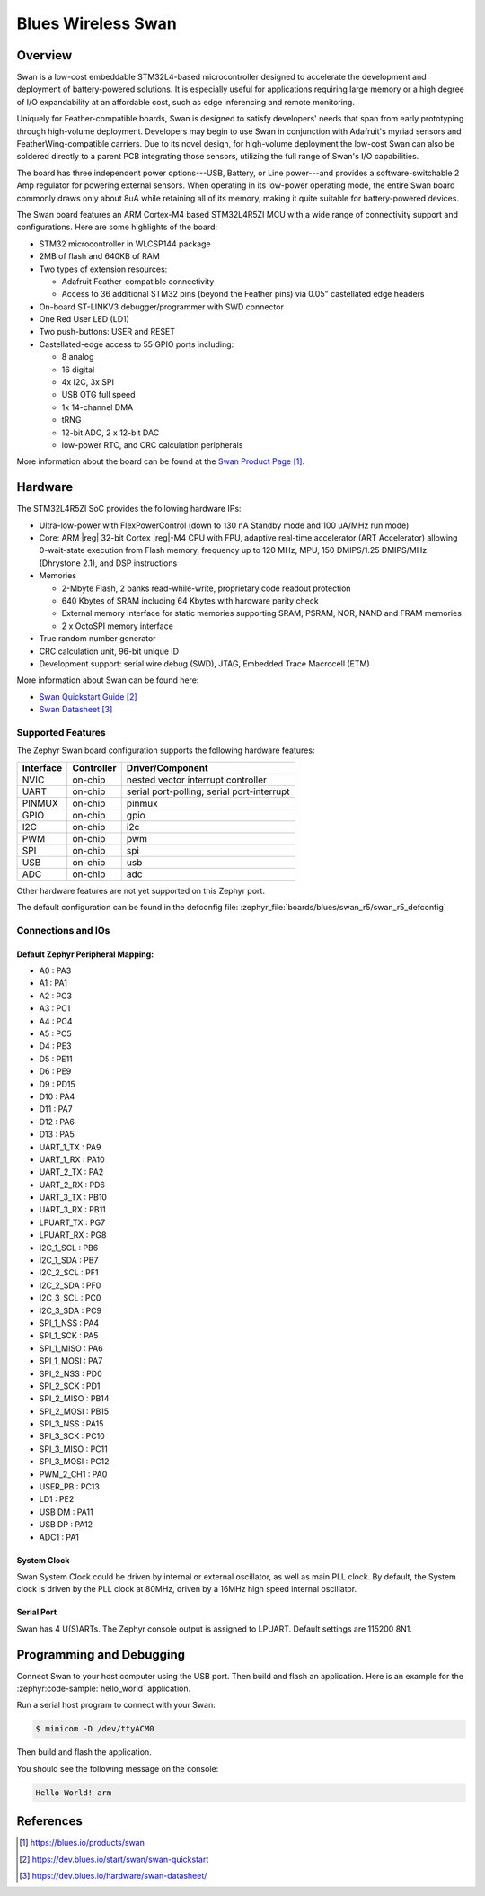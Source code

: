 .. _swan_r5_board:

Blues Wireless Swan
###################

Overview
********

Swan is a low-cost embeddable STM32L4-based microcontroller designed to
accelerate the development and deployment of battery-powered solutions.
It is especially useful for applications requiring large memory or a high
degree of I/O expandability at an affordable cost, such as edge inferencing
and remote monitoring.

Uniquely for Feather-compatible boards, Swan is designed to satisfy
developers' needs that span from early prototyping through high-volume
deployment. Developers may begin to use Swan in conjunction with
Adafruit's myriad sensors and FeatherWing-compatible carriers.
Due to its novel design, for high-volume deployment the low-cost Swan
can also be soldered directly to a parent PCB integrating those sensors,
utilizing the full range of Swan's I/O capabilities.

The board has three independent power options---USB, Battery, or Line
power---and provides a software-switchable 2 Amp regulator for powering external
sensors. When operating in its low-power operating mode, the entire Swan
board commonly draws only about 8uA while retaining all of its memory,
making it quite suitable for battery-powered devices.

The Swan board features an ARM Cortex-M4 based STM32L4R5ZI MCU
with a wide range of connectivity support and configurations. Here are
some highlights of the board:

- STM32 microcontroller in WLCSP144 package
- 2MB of flash and 640KB of RAM
- Two types of extension resources:

  - Adafruit Feather-compatible connectivity
  - Access to 36 additional STM32 pins (beyond the Feather pins) via 0.05" castellated edge headers

- On-board ST-LINKV3 debugger/programmer with SWD connector

- One Red User LED (LD1)
- Two push-buttons: USER and RESET

- Castellated-edge access to 55 GPIO ports including:

  - 8 analog
  - 16 digital
  - 4x I2C, 3x SPI
  - USB OTG full speed
  - 1x 14-channel DMA
  - tRNG
  - 12-bit ADC, 2 x 12-bit DAC
  - low-power RTC, and CRC calculation peripherals

.. image:: img/swan.jpg
     :align: center
     :alt: Blues Wireless Swan

More information about the board can be found at the `Swan Product Page`_.

Hardware
********

The STM32L4R5ZI SoC provides the following hardware IPs:

- Ultra-low-power with FlexPowerControl (down to 130 nA Standby mode
  and 100 uA/MHz run mode)
- Core: ARM |reg| 32-bit Cortex |reg|-M4 CPU with FPU, adaptive
  real-time accelerator (ART Accelerator) allowing 0-wait-state
  execution from Flash memory, frequency up to 120 MHz, MPU, 150
  DMIPS/1.25 DMIPS/MHz (Dhrystone 2.1), and DSP instructions

- Memories

  - 2-Mbyte Flash, 2 banks read-while-write, proprietary code readout protection
  - 640 Kbytes of SRAM including 64 Kbytes with hardware parity check
  - External memory interface for static memories supporting SRAM,
    PSRAM, NOR, NAND and FRAM memories
  - 2 x OctoSPI memory interface

- True random number generator
- CRC calculation unit, 96-bit unique ID
- Development support: serial wire debug (SWD), JTAG, Embedded Trace
  Macrocell (ETM)

More information about Swan can be found here:

- `Swan Quickstart Guide`_
- `Swan Datasheet`_

Supported Features
==================

The Zephyr Swan board configuration supports the following
hardware features:

+-----------+------------+-------------------------------------+
| Interface | Controller | Driver/Component                    |
+===========+============+=====================================+
| NVIC      | on-chip    | nested vector interrupt controller  |
+-----------+------------+-------------------------------------+
| UART      | on-chip    | serial port-polling;                |
|           |            | serial port-interrupt               |
+-----------+------------+-------------------------------------+
| PINMUX    | on-chip    | pinmux                              |
+-----------+------------+-------------------------------------+
| GPIO      | on-chip    | gpio                                |
+-----------+------------+-------------------------------------+
| I2C       | on-chip    | i2c                                 |
+-----------+------------+-------------------------------------+
| PWM       | on-chip    | pwm                                 |
+-----------+------------+-------------------------------------+
| SPI       | on-chip    | spi                                 |
+-----------+------------+-------------------------------------+
| USB       | on-chip    | usb                                 |
+-----------+------------+-------------------------------------+
| ADC       | on-chip    | adc                                 |
+-----------+------------+-------------------------------------+

Other hardware features are not yet supported on this Zephyr port.

The default configuration can be found in the defconfig file:
:zephyr_file:`boards/blues/swan_r5/swan_r5_defconfig`


Connections and IOs
===================

Default Zephyr Peripheral Mapping:
----------------------------------

.. rst-class:: rst-columns

- A0 : PA3
- A1 : PA1
- A2 : PC3
- A3 : PC1
- A4 : PC4
- A5 : PC5
- D4 : PE3
- D5 : PE11
- D6 : PE9
- D9 : PD15
- D10 : PA4
- D11 : PA7
- D12 : PA6
- D13 : PA5
- UART_1_TX : PA9
- UART_1_RX : PA10
- UART_2_TX : PA2
- UART_2_RX : PD6
- UART_3_TX : PB10
- UART_3_RX : PB11
- LPUART_TX : PG7
- LPUART_RX : PG8
- I2C_1_SCL : PB6
- I2C_1_SDA : PB7
- I2C_2_SCL : PF1
- I2C_2_SDA : PF0
- I2C_3_SCL : PC0
- I2C_3_SDA : PC9
- SPI_1_NSS : PA4
- SPI_1_SCK : PA5
- SPI_1_MISO : PA6
- SPI_1_MOSI : PA7
- SPI_2_NSS : PD0
- SPI_2_SCK : PD1
- SPI_2_MISO : PB14
- SPI_2_MOSI : PB15
- SPI_3_NSS : PA15
- SPI_3_SCK : PC10
- SPI_3_MISO : PC11
- SPI_3_MOSI : PC12
- PWM_2_CH1 : PA0
- USER_PB : PC13
- LD1 : PE2
- USB DM : PA11
- USB DP : PA12
- ADC1 : PA1

System Clock
------------

Swan System Clock could be driven by internal or external
oscillator, as well as main PLL clock. By default, the System clock is
driven by the PLL clock at 80MHz, driven by a 16MHz high speed
internal oscillator.

Serial Port
-----------

Swan has 4 U(S)ARTs. The Zephyr console output is
assigned to LPUART.  Default settings are 115200 8N1.

Programming and Debugging
*************************

Connect Swan to your host computer using the USB port.
Then build and flash an application. Here is an example for the
:zephyr:code-sample:`hello_world` application.

Run a serial host program to connect with your Swan:

.. code-block:: console

   $ minicom -D /dev/ttyACM0

Then build and flash the application.

.. zephyr-app-commands::
   :zephyr-app: samples/hello_world
   :board: swan_r5
   :goals: build flash

You should see the following message on the console:

.. code-block:: console

   Hello World! arm

References
**********

.. target-notes::

.. _Swan Product Page:
   https://blues.io/products/swan

.. _Swan Quickstart Guide:
   https://dev.blues.io/start/swan/swan-quickstart

.. _Swan Datasheet:
   https://dev.blues.io/hardware/swan-datasheet/
